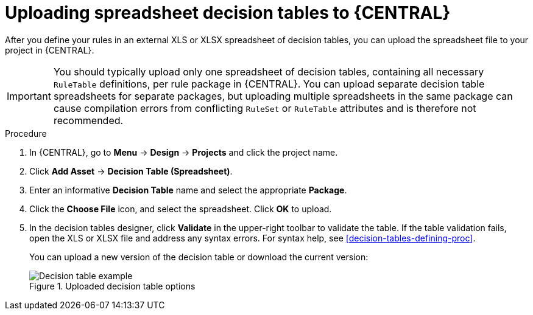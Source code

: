 [id='decision-tables-upload-proc']
= Uploading spreadsheet decision tables to {CENTRAL}

After you define your rules in an external XLS or XLSX spreadsheet of decision tables, you can upload the spreadsheet file to your project in {CENTRAL}.

IMPORTANT: You should typically upload only one spreadsheet of decision tables, containing all necessary `RuleTable` definitions, per rule package in {CENTRAL}. You can upload separate decision table spreadsheets for separate packages, but uploading multiple spreadsheets in the same package can cause compilation errors from conflicting `RuleSet` or `RuleTable` attributes and is therefore not recommended.

.Procedure
. In {CENTRAL}, go to *Menu* -> *Design* -> *Projects* and click the project name.
. Click *Add Asset* -> *Decision Table (Spreadsheet)*.
. Enter an informative *Decision Table* name and select the appropriate *Package*.
. Click the *Choose File* icon, and select the spreadsheet. Click *OK* to upload.
. In the decision tables designer, click *Validate* in the upper-right toolbar to validate the table. If the table validation fails, open the XLS or XLSX file and address any syntax errors. For syntax help, see xref:decision-tables-defining-proc[].
+
--
You can upload a new version of the decision table or download the current version:

.Uploaded decision table options
image::Workbench/AuthoringAssets/decision-table-uploaded.png[Decision table example]
--
